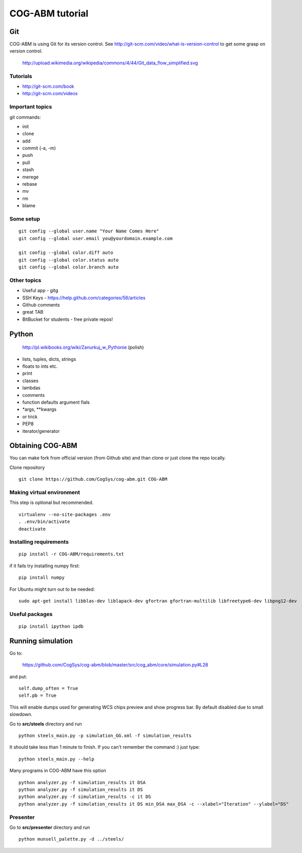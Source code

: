 COG-ABM tutorial
================

Git
---
COG-ABM is using Git for its version control.
See http://git-scm.com/video/what-is-version-control to get some grasp on version control.

  http://upload.wikimedia.org/wikipedia/commons/4/44/Git_data_flow_simplified.svg


Tutorials
~~~~~~~~~

- http://git-scm.com/book
- http://git-scm.com/videos


Important topics
~~~~~~~~~~~~~~~~

git commands:

- init
- clone
- add
- commit (-a, -m)
- push
- pull
- stash
- merege
- rebase
- mv
- rm
- blame


Some setup
~~~~~~~~~~

::

    git config --global user.name "Your Name Comes Here"
    git config --global user.email you@yourdomain.example.com

    git config --global color.diff auto
    git config --global color.status auto
    git config --global color.branch auto


Other topics
~~~~~~~~~~~~

- Useful app - gitg
- SSH Keys - https://help.github.com/categories/56/articles
- Github comments
- great TAB
- BitBucket for students - free private repos!


Python
------

  http://pl.wikibooks.org/wiki/Zanurkuj_w_Pythonie (polish)


- lists, tuples, dicts, strings
- floats to ints etc.
- print
- classes
- lambdas
- comments
- function defaults argument fials
- *args, **kwargs
- or trick
- PEP8
- iterator/generator


Obtaining COG-ABM
-----------------
You can make fork from official version (from Github site) and than clone or just clone the repo locally.

Clone repository

::

    git clone https://github.com/CogSys/cog-abm.git COG-ABM


Making virtual environment
~~~~~~~~~~~~~~~~~~~~~~~~~~
This step is optional but recommended.

::

    virtualenv --no-site-packages .env
    . .env/bin/activate
    deactivate


Installing requirements
~~~~~~~~~~~~~~~~~~~~~~~

::

    pip install -r COG-ABM/requirements.txt

if it fails try installing numpy first:

::

    pip install numpy


For Ubuntu might turn out to be needed:

::

    sudo apt-get install libblas-dev liblapack-dev gfortran gfortran-multilib libfreetype6-dev libpng12-dev


Useful packages
~~~~~~~~~~~~~~~

::

   pip install ipython ipdb


Running simulation
------------------
Go to:

  https://github.com/CogSys/cog-abm/blob/master/src/cog_abm/core/simulation.py#L28

and put:

::

        self.dump_often = True
        self.pb = True

This will enable dumps used for generating WCS chips preview and show progress bar.
By default disabled due to small slowdown.

Go to **src/steels** directory and run

::

    python steels_main.py -p simulation_GG.xml -f simulation_results

It should take less than 1 minute to finish.
If you can't remember the command :) just type:

::

    python steels_main.py --help

Many programs in COG-ABM have this option


::

    python analyzer.py -f simulation_results it DSA
    python analyzer.py -f simulation_results it DS
    python analyzer.py -f simulation_results -c it DS
    python analyzer.py -f simulation_results it DS min_DSA max_DSA -c --xlabel="Iteration" --ylabel="DS"


Presenter
~~~~~~~~~

Go to **src/presenter** directory and run

::

    python munsell_palette.py -d ../steels/


